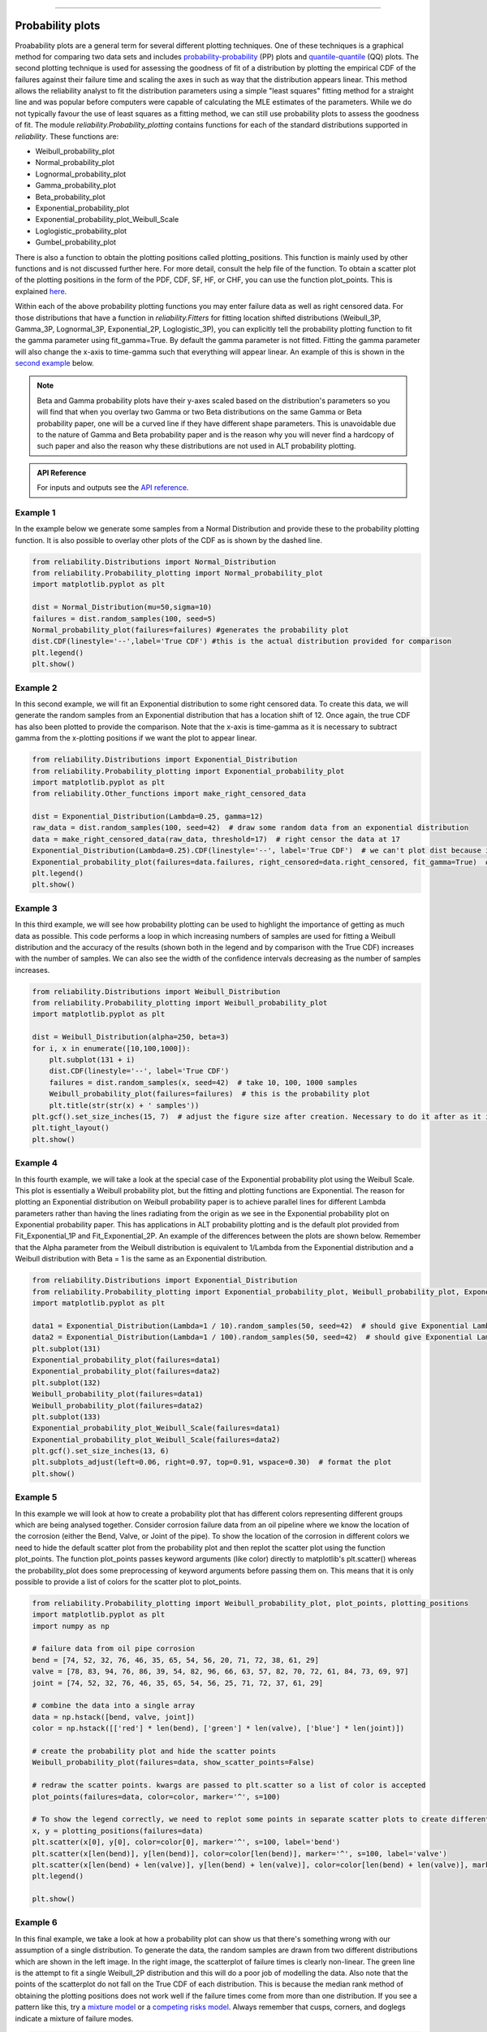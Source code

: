 ﻿.. image:: images/logo.png

-------------------------------------

Probability plots
'''''''''''''''''

Proabability plots are a general term for several different plotting techniques. One of these techniques is a graphical method for comparing two data sets and includes `probability-probability <https://reliability.readthedocs.io/en/latest/Probability-Probability%20plots.html>`_ (PP) plots and `quantile-quantile <https://reliability.readthedocs.io/en/latest/Quantile-Quantile%20plots.html>`_ (QQ) plots. The second plotting technique is used for assessing the goodness of fit of a distribution by plotting the empirical CDF of the failures against their failure time and scaling the axes in such as way that the distribution appears linear. This method allows the reliability analyst to fit the distribution parameters using a simple "least squares" fitting method for a straight line and was popular before computers were capable of calculating the MLE estimates of the parameters. While we do not typically favour the use of least squares as a fitting method, we can still use probability plots to assess the goodness of fit.
The module *reliability.Probability_plotting* contains functions for each of the standard distributions supported in *reliability*. These functions are:

- Weibull_probability_plot
- Normal_probability_plot
- Lognormal_probability_plot
- Gamma_probability_plot
- Beta_probability_plot
- Exponential_probability_plot
- Exponential_probability_plot_Weibull_Scale
- Loglogistic_probability_plot
- Gumbel_probability_plot

There is also a function to obtain the plotting positions called plotting_positions. This function is mainly used by other functions and is not discussed further here. For more detail, consult the help file of the function. To obtain a scatter plot of the plotting positions in the form of the PDF, CDF, SF, HF, or CHF, you can use the function plot_points. This is explained `here <https://reliability.readthedocs.io/en/latest/Fitting%20a%20specific%20distribution%20to%20data.html#example-2>`_.

Within each of the above probability plotting functions you may enter failure data as well as right censored data. For those distributions that have a function in `reliability.Fitters` for fitting location shifted distributions (Weibull_3P, Gamma_3P, Lognormal_3P, Exponential_2P, Loglogistic_3P), you can explicitly tell the probability plotting function to fit the gamma parameter using fit_gamma=True. By default the gamma parameter is not fitted. Fitting the gamma parameter will also change the x-axis to time-gamma such that everything will appear linear. An example of this is shown in the `second example <https://reliability.readthedocs.io/en/latest/Probability%20plots.html#example-2>`_ below.

.. note:: Beta and Gamma probability plots have their y-axes scaled based on the distribution's parameters so you will find that when you overlay two Gamma or two Beta distributions on the same Gamma or Beta probability paper, one will be a curved line if they have different shape parameters. This is unavoidable due to the nature of Gamma and Beta probability paper and is the reason why you will never find a hardcopy of such paper and also the reason why these distributions are not used in ALT probability plotting.

.. admonition:: API Reference

   For inputs and outputs see the `API reference <https://reliability.readthedocs.io/en/latest/API/Probability_plotting.html>`_.

Example 1
---------

In the example below we generate some samples from a Normal Distribution and provide these to the probability plotting function. It is also possible to overlay other plots of the CDF as is shown by the dashed line.

.. code:: python

    from reliability.Distributions import Normal_Distribution
    from reliability.Probability_plotting import Normal_probability_plot
    import matplotlib.pyplot as plt
    
    dist = Normal_Distribution(mu=50,sigma=10)
    failures = dist.random_samples(100, seed=5)
    Normal_probability_plot(failures=failures) #generates the probability plot
    dist.CDF(linestyle='--',label='True CDF') #this is the actual distribution provided for comparison
    plt.legend()
    plt.show()
    
.. image:: images/Normal_probability_plotV2.png

Example 2
---------

In this second example, we will fit an Exponential distribution to some right censored data. To create this data, we will generate the random samples from an Exponential distribution that has a location shift of 12. Once again, the true CDF has also been plotted to provide the comparison. Note that the x-axis is time-gamma as it is necessary to subtract gamma from the x-plotting positions if we want the plot to appear linear.

.. code:: python

    from reliability.Distributions import Exponential_Distribution
    from reliability.Probability_plotting import Exponential_probability_plot
    import matplotlib.pyplot as plt
    from reliability.Other_functions import make_right_censored_data

    dist = Exponential_Distribution(Lambda=0.25, gamma=12)
    raw_data = dist.random_samples(100, seed=42)  # draw some random data from an exponential distribution
    data = make_right_censored_data(raw_data, threshold=17)  # right censor the data at 17
    Exponential_Distribution(Lambda=0.25).CDF(linestyle='--', label='True CDF')  # we can't plot dist because it will be location shifted
    Exponential_probability_plot(failures=data.failures, right_censored=data.right_censored, fit_gamma=True)  # do the probability plot. Note that we have specified to fit gamma
    plt.legend()
    plt.show()
    
.. image:: images/Exponential_probability_plot_V6.png

Example 3
---------

In this third example, we will see how probability plotting can be used to highlight the importance of getting as much data as possible. This code performs a loop in which increasing numbers of samples are used for fitting a Weibull distribution and the accuracy of the results (shown both in the legend and by comparison with the True CDF) increases with the number of samples. We can also see the width of the confidence intervals decreasing as the number of samples increases.

.. code:: python

    from reliability.Distributions import Weibull_Distribution
    from reliability.Probability_plotting import Weibull_probability_plot
    import matplotlib.pyplot as plt
    
    dist = Weibull_Distribution(alpha=250, beta=3)
    for i, x in enumerate([10,100,1000]):
        plt.subplot(131 + i)
        dist.CDF(linestyle='--', label='True CDF')
        failures = dist.random_samples(x, seed=42)  # take 10, 100, 1000 samples
        Weibull_probability_plot(failures=failures)  # this is the probability plot
        plt.title(str(str(x) + ' samples'))
    plt.gcf().set_size_inches(15, 7)  # adjust the figure size after creation. Necessary to do it after as it it automatically adjusted within probability_plot
    plt.tight_layout()
    plt.show()
 
.. image:: images/Weibull_probability_plot_multi_V4.png

Example 4
---------

In this fourth example, we will take a look at the special case of the Exponential probability plot using the Weibull Scale. This plot is essentially a Weibull probability plot, but the fitting and plotting functions are Exponential. The reason for plotting an Exponential distribution on Weibull probability paper is to achieve parallel lines for different Lambda parameters rather than having the lines radiating from the origin as we see in the Exponential probability plot on Exponential probability paper. This has applications in ALT probability plotting and is the default plot provided from Fit_Exponential_1P and Fit_Exponential_2P. An example of the differences between the plots are shown below. Remember that the Alpha parameter from the Weibull distribution is equivalent to 1/Lambda from the Exponential distribution and a Weibull distribution with Beta = 1 is the same as an Exponential distribution.

.. code:: python

    from reliability.Distributions import Exponential_Distribution
    from reliability.Probability_plotting import Exponential_probability_plot, Weibull_probability_plot, Exponential_probability_plot_Weibull_Scale
    import matplotlib.pyplot as plt

    data1 = Exponential_Distribution(Lambda=1 / 10).random_samples(50, seed=42)  # should give Exponential Lambda = 0.01 OR Weibull alpha = 10
    data2 = Exponential_Distribution(Lambda=1 / 100).random_samples(50, seed=42)  # should give Exponential Lambda = 0.001 OR Weibull alpha = 100
    plt.subplot(131)
    Exponential_probability_plot(failures=data1)
    Exponential_probability_plot(failures=data2)
    plt.subplot(132)
    Weibull_probability_plot(failures=data1)
    Weibull_probability_plot(failures=data2)
    plt.subplot(133)
    Exponential_probability_plot_Weibull_Scale(failures=data1)
    Exponential_probability_plot_Weibull_Scale(failures=data2)
    plt.gcf().set_size_inches(13, 6)
    plt.subplots_adjust(left=0.06, right=0.97, top=0.91, wspace=0.30)  # format the plot
    plt.show()

.. image:: images/expon_weibull_scale_V5.png

Example 5
---------

In this example we will look at how to create a probability plot that has different colors representing different groups which are being analysed together. Consider corrosion failure data from an oil pipeline where we know the location of the corrosion (either the Bend, Valve, or Joint of the pipe). To show the location of the corrosion in different colors we need to hide the default scatter plot from the probability plot and then replot the scatter plot using the function plot_points. The function plot_points passes keyword arguments (like color) directly to matplotlib's plt.scatter() whereas the probability_plot does some preprocessing of keyword arguments before passing them on. This means that it is only possible to provide a list of colors for the scatter plot to plot_points.

.. code:: python

    from reliability.Probability_plotting import Weibull_probability_plot, plot_points, plotting_positions
    import matplotlib.pyplot as plt
    import numpy as np

    # failure data from oil pipe corrosion
    bend = [74, 52, 32, 76, 46, 35, 65, 54, 56, 20, 71, 72, 38, 61, 29]
    valve = [78, 83, 94, 76, 86, 39, 54, 82, 96, 66, 63, 57, 82, 70, 72, 61, 84, 73, 69, 97]
    joint = [74, 52, 32, 76, 46, 35, 65, 54, 56, 25, 71, 72, 37, 61, 29]

    # combine the data into a single array
    data = np.hstack([bend, valve, joint])
    color = np.hstack([['red'] * len(bend), ['green'] * len(valve), ['blue'] * len(joint)])

    # create the probability plot and hide the scatter points
    Weibull_probability_plot(failures=data, show_scatter_points=False)

    # redraw the scatter points. kwargs are passed to plt.scatter so a list of color is accepted
    plot_points(failures=data, color=color, marker='^', s=100)

    # To show the legend correctly, we need to replot some points in separate scatter plots to create different legend entries
    x, y = plotting_positions(failures=data)
    plt.scatter(x[0], y[0], color=color[0], marker='^', s=100, label='bend')
    plt.scatter(x[len(bend)], y[len(bend)], color=color[len(bend)], marker='^', s=100, label='valve')
    plt.scatter(x[len(bend) + len(valve)], y[len(bend) + len(valve)], color=color[len(bend) + len(valve)], marker='^', s=100, label='joint')
    plt.legend()

    plt.show()

.. image:: images/multicolor_probability_plot.png

Example 6
---------

In this final example, we take a look at how a probability plot can show us that there's something wrong with our assumption of a single distribution. To generate the data, the random samples are drawn from two different distributions which are shown in the left image. In the right image, the scatterplot of failure times is clearly non-linear. The green line is the attempt to fit a single Weibull_2P distribution and this will do a poor job of modelling the data. Also note that the points of the scatterplot do not fall on the True CDF of each distribution. This is because the median rank method of obtaining the plotting positions does not work well if the failure times come from more than one distribution. If you see a pattern like this, try a `mixture model <https://reliability.readthedocs.io/en/latest/Mixture%20models.html>`_ or a `competing risks model <https://reliability.readthedocs.io/en/latest/Competing%20risk%20models.html>`_. Always remember that cusps, corners, and doglegs indicate a mixture of failure modes.

.. code:: python

    from reliability.Probability_plotting import Weibull_probability_plot
    from reliability.Distributions import Weibull_Distribution
    import matplotlib.pyplot as plt
    import numpy as np

    dist_1 = Weibull_Distribution(alpha=200, beta=3)
    dist_2 = Weibull_Distribution(alpha=900, beta=4)
    plt.subplot(121)  # this is for the PDFs of the 2 individual distributions
    dist_1.PDF(label=dist_1.param_title_long)
    dist_2.PDF(label=dist_2.param_title_long)
    plt.legend()
    plt.title('PDF of two different distributions\nthat are contributing the failure data')
    plt.subplot(122)  # this will be the probability plot
    dist_1_data = dist_1.random_samples(50, seed=1)
    dist_2_data = dist_2.random_samples(50, seed=1)
    all_data = np.hstack([dist_1_data, dist_2_data])  # combine the failure data into one array
    dist_1.CDF(label=dist_1.param_title_long)  # plot each individual distribution for comparison
    dist_2.CDF(label=dist_2.param_title_long)
    Weibull_probability_plot(failures=all_data)  # do the probability plot
    plt.gcf().set_size_inches(13, 7)  # adjust the figure size after creation. Necessary to do it after as it it automatically ajdusted within probability_plot
    plt.subplots_adjust(left=0.08, right=0.96)  # formatting the layout
    plt.legend()
    plt.show()

.. image:: images/probability_plot_mixture_V3.png

What does a probability plot show me?
-------------------------------------

A probability plot shows how well your data is modelled by a particular distribution. By scaling the axes in such a way that the fitted distribution's CDF appears to be a straight line, we can judge whether the empirical CDF of the failure data (the black dots) are in agreement with the CDF of the fitted distribution. Ideally we would see that all of the black dots would lie on the straight line but most of the time this is not the case. A bad fit is evident when the line or curve formed by the black dots is deviating significantly from the straight line. We can usually tolerate a little bit of deviation at the tails of the distribution but the majority of the black dots should follow the line. A historically popular test was the `'fat pencil test' <https://support.minitab.com/en-us/minitab/18/help-and-how-to/statistics/basic-statistics/supporting-topics/normality/normal-probability-plots-and-the-fat-pencil-test/>`_ which suggested that if a fat pencil could cover the majority of the data points then the fit was probably suitable. Such a method makes no mention of the size of the plot window which could easily affect the result so it is best to use your own judgement and experience. This approach is not a substitute for statistical inference so it is often preferred to use quantitative measures for goodness of fit such as AICc and BIC. Despite being an imprecise measure, probability plots remain popular among reliability engineers and in reliability engineering software as they can reveal many features that are not accurately captured in a single goodness of fit statistic.

Example 7
---------

.. code:: python

    from reliability.Probability_plotting import Weibull_probability_plot, Exponential_probability_plot
    from reliability.Distributions import Weibull_Distribution
    import matplotlib.pyplot as plt
    
    data = Weibull_Distribution(alpha=5,beta=3).random_samples(100,seed=1)
    plt.subplot(121)
    Weibull_probability_plot(failures=data)
    plt.title('Example of a good fit')
    plt.subplot(122)
    Exponential_probability_plot(failures=data)
    plt.title('Example of a bad fit')
    plt.subplots_adjust(bottom=0.1, right=0.94, top=0.93, wspace=0.34)  # adjust the formatting
    plt.show()

.. image:: images/probability_plotting_good_and_bad_V6.png

Downsampling the scatterplot
----------------------------

When matplotlib is asked to plot large datasets (thousands of items), it can become very slow to generate the plot. To show probability plots when fitting distributions to large datasets, `reliability` allows for the scatterplot to be downsampled.

Downsampling only affects the scatterplot, not the calculations. It is applied automatically for all probability plots (including when these plots are generated as an output from the Fitters), but can be controlled using the "downsample_scatterplot" keyword.

If "downsample_scatterplot" is True or None, and there are over 1000 points, then the scatterplot will be downsampled by a factor. The default downsample factor will seek to produce between 500 and 1000 points. If a number is specified, it will be used as the downsample factor. FOr example, if 2 is specified then every 2nd point will be displayed, whereas if 3 is specified then every 3rd point will be displayed.

The min and max points will always be retained in the downsampled scatterplot which helps to preserve the plotting range.

See the `API <https://reliability.readthedocs.io/en/latest/API%20reference.html>`_ documentation for more detail on the default in each function.

Example 8
---------

In this example, we will see how downsampling affects the probability plot for a dataset with 100000 datapoints.

.. code:: python

    from reliability.Fitters import Fit_Weibull_2P
    from reliability.Distributions import Weibull_Distribution
    import matplotlib.pyplot as plt
    
    data = Weibull_Distribution(alpha=2000,beta=2).random_samples(100000,seed=1)
    
    plt.subplot(131)
    Fit_Weibull_2P(failures=data,print_results=False,downsample_scatterplot=False)
    plt.title('Downsampling is turned off \n All points are shown')
    
    plt.subplot(132)
    Fit_Weibull_2P(failures=data,print_results=False)
    plt.title('Downsampling is applied by default\nThe downsampling factor is chosen to\ndisplay between 500 and 1000 points')
    
    plt.subplot(133)
    Fit_Weibull_2P(failures=data,print_results=False,downsample_scatterplot=10000)
    plt.title('Downsampling is forced to show\nevery 10000th point resulting\nin 10 points displayed')
    
    plt.gcf().set_size_inches(14,8)
    plt.tight_layout()
    plt.show()

.. image:: images/downsampling.png

